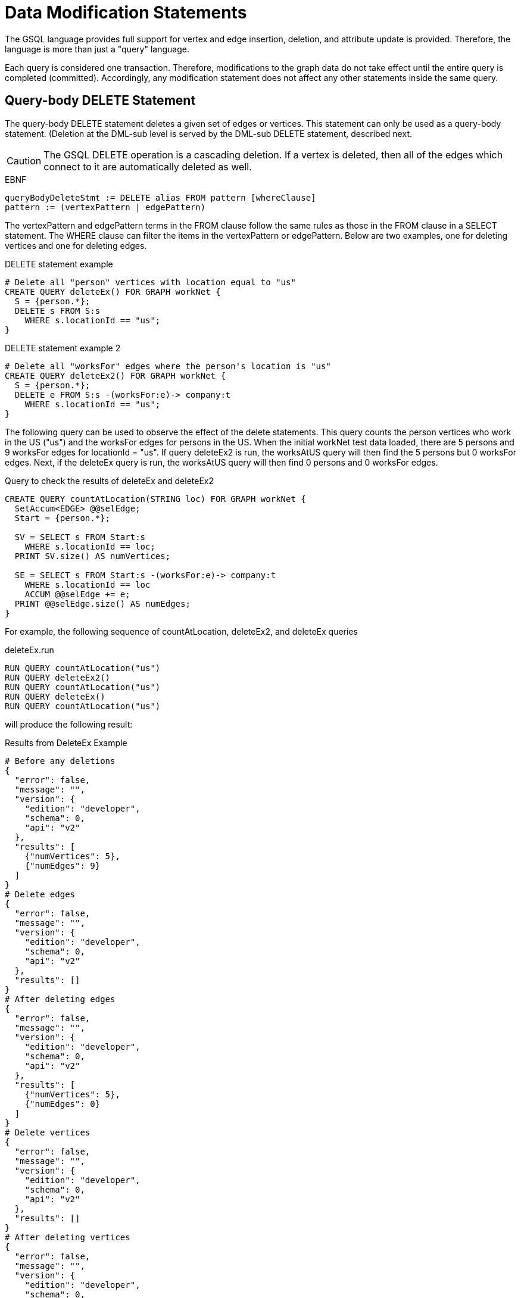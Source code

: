 = Data Modification Statements

The GSQL language provides full support for vertex and edge insertion, deletion, and attribute update is provided. Therefore, the language is more than just a "query" language.

Each query is considered one transaction. Therefore, modifications to the graph data do not take effect until the entire query is completed (committed). Accordingly, any modification statement does not affect any other statements inside the same query.

== Query-body DELETE Statement

The query-body DELETE statement deletes a given set of edges or vertices. This statement can only be used as a query-body statement. (Deletion at the DML-sub level is served by the DML-sub DELETE statement, described next.

[CAUTION]
====
The GSQL DELETE operation is a cascading deletion. If a vertex is deleted, then all of the edges which connect to it are automatically deleted as well.
====

.EBNF

[source,gsql]
----
queryBodyDeleteStmt := DELETE alias FROM pattern [whereClause]
pattern := (vertexPattern | edgePattern)
----



The vertexPattern and edgePattern terms in the FROM clause follow the same rules as those in the FROM clause in a SELECT statement. The WHERE clause can filter the items in the vertexPattern or edgePattern. Below are two examples, one for deleting vertices and one for deleting edges.

.DELETE statement example

[source,gsql]
----
# Delete all "person" vertices with location equal to "us"
CREATE QUERY deleteEx() FOR GRAPH workNet {
  S = {person.*};
  DELETE s FROM S:s
    WHERE s.locationId == "us";
}
----



.DELETE statement example 2

[source,gsql]
----
# Delete all "worksFor" edges where the person's location is "us"
CREATE QUERY deleteEx2() FOR GRAPH workNet {
  S = {person.*};
  DELETE e FROM S:s -(worksFor:e)-> company:t
    WHERE s.locationId == "us";
}
----



The following query can be used to observe the effect of the delete statements. This query counts the person vertices who work in the US ("us") and the worksFor edges for persons in the US.  When the initial workNet test data loaded, there are 5 persons and 9 worksFor edges for locationId = "us".  If query deleteEx2 is run, the worksAtUS query will then find the 5 persons but 0 worksFor edges.  Next, if the deleteEx query is run, the worksAtUS query will then find 0 persons and 0 worksFor edges.

.Query to check the results of deleteEx and deleteEx2

[source,gsql]
----
CREATE QUERY countAtLocation(STRING loc) FOR GRAPH workNet {
  SetAccum<EDGE> @@selEdge;
  Start = {person.*};

  SV = SELECT s FROM Start:s
    WHERE s.locationId == loc;
  PRINT SV.size() AS numVertices;

  SE = SELECT s FROM Start:s -(worksFor:e)-> company:t
    WHERE s.locationId == loc
    ACCUM @@selEdge += e;
  PRINT @@selEdge.size() AS numEdges;
}
----



For example, the following sequence of countAtLocation, deleteEx2, and deleteEx queries

.deleteEx.run

[source,gsql]
----
RUN QUERY countAtLocation("us")
RUN QUERY deleteEx2()
RUN QUERY countAtLocation("us")
RUN QUERY deleteEx()
RUN QUERY countAtLocation("us")
----



will produce the following result:

.Results from DeleteEx Example

[source,gsql]
----
# Before any deletions
{
  "error": false,
  "message": "",
  "version": {
    "edition": "developer",
    "schema": 0,
    "api": "v2"
  },
  "results": [
    {"numVertices": 5},
    {"numEdges": 9}
  ]
}
# Delete edges
{
  "error": false,
  "message": "",
  "version": {
    "edition": "developer",
    "schema": 0,
    "api": "v2"
  },
  "results": []
}
# After deleting edges
{
  "error": false,
  "message": "",
  "version": {
    "edition": "developer",
    "schema": 0,
    "api": "v2"
  },
  "results": [
    {"numVertices": 5},
    {"numEdges": 0}
  ]
}
# Delete vertices
{
  "error": false,
  "message": "",
  "version": {
    "edition": "developer",
    "schema": 0,
    "api": "v2"
  },
  "results": []
}
# After deleting vertices
{
  "error": false,
  "message": "",
  "version": {
    "edition": "developer",
    "schema": 0,
    "api": "v2"
  },
  "results": [
    {"numVertices": 0},
    {"numEdges": 0}
  ]
}
----



== DML-sub DELETE Statement

DML-sub DELETE is a DML-sub statement which deletes one vertex or edge each time it is called.  (Deletion at the query-body level is served by the Query-body DELETE statement described above.) In practice, this statement resides within the body of a SELECT...ACCUM/POST-ACCUM clause, so it is called once for each member of a selected vertex set or edge set.

[CAUTION]
====
The GSQL DELETE operation is a cascading deletion. If a vertex is deleted, then all edges which connect to it are automatically deleted as well.
====

[NOTE]
====
The ACCUM clause iterates over an edge set, which can encounter the same vertex multiple times. If you wish to delete a vertex, it is best practice to place the DML-sub DELETE statement in the POST-ACCUM clause rather than in the ACCUM clause.
====

.EBNF

[source,gsql]
----
dmlSubDeleteStmt := DELETE "(" alias ")"
----



The following example uses and modifies the graph data for socialNet.

.DELETE within ACCUM vs. POST-ACCUM

[source,gsql]
----
# Remove any post vertices posted by the given user
CREATE QUERY deletePosts(vertex<person> seed) FOR GRAPH socialNet {
	start = {seed};

	# Best practice is to delete a vertex in a POST-ACCUM, which only
	# occurs once for each vertex v, guaranteeing that a vertex is not
	# deleted more than once
	postAccumDeletedPosts = SELECT v FROM start -(posted:e)-> post:v
	       	 POST-ACCUM DELETE (v);
	
	# Possible, but not recommended as the DML-sub DELETE statement occurs
	# once for each edge of the vertex v
	accumDeletedPosts = SELECT v FROM start -(posted:e)-> post:v
	       	 ACCUM DELETE (v);
}

# Need a separate query to display the results, because deletions don't take effect during the query.
CREATE QUERY selectUserPosts(vertex<person> seed) FOR GRAPH socialNet {
    start = {seed};

    userPosts = SELECT v FROM start -(posted:e)-> post:v;
    PRINT userPosts;
}
----



For example, the following sequence of selectUserPosts and deletePosts queries

.deletePosts.run

[source,gsql]
----
RUN QUERY selectUserPosts("person3")
RUN QUERY deletePosts("person3")
RUN QUERY selectUserPosts("person3")
----



will produce the following result:

.Results from DeletePosts Example

[source,gsql]
----
# Before the deletion
{
  "error": false,
  "message": "",
  "version": {
    "edition": "developer",
    "schema": 0,
    "api": "v2"
  },
  "results": [{"userPosts": [{
    "v_id": "2",
    "attributes": {
      "postTime": "2011-02-03 01:02:42",
      "subject": "query languages"
    },
    "v_type": "post"
  }]}]
}
# Deletion; no output results requested at this point
{
  "error": false,
  "message": "",
  "version": {
    "edition": "developer",
    "schema": 0,
    "api": "v2"
  },
  "results": []
}
# After the deletion
{
  "error": false,
  "message": "",
  "version": {
    "edition": "developer",
    "schema": 0,
    "api": "v2"
  },
  "results": [{"userPosts": []}]
}
----



== `INSERT INTO` Statement

The `INSERT INTO` statement adds edges or vertices to the graph. When the ID value(s) for the inserted vertex/edge match those of an existing vertex/edge, then the new values will overwrite the old values. To insert an edge, its endpoint vertices must already exist, either before running the query or inserted earlier in that query. The `INSERT INTO` statement can be used as a query-body-level statement or a DML-sub statement.

Like any other data modification in a query, the insertion does not take effect until the entire query is completed.

.EBNF

[source,gsql]
----
insertStmt := insertVertexStmt | insertEdgeStmt
insertVertexStmt := INSERT INTO (vertexType | name)
                 ["(" PRIMARY_ID ["," attrName]* ")"]
                 VALUES "(" ( "_" | expr ) ["," ("_" | expr)]*] ")"

insertEdgeStmt   := INSERT INTO (edgeType | EDGE name)
                 ["(" FROM "," TO ["," attrName]* ")"]
                 VALUES "(" ( "_" | expr ) [vertexType]
                 ["," ( "_" | expr ) [vertexType] ["," ("_" | expr)]*] ")"
----



[NOTE]
====
*Dynamic Query Support*
The vertex or edge type in an `INSERT` statement can either be set statically (`vertexType` or `edgeType`), or it can be written as a string variable (`name`), with the value being set at run time, to make a xref:querying:query-operations.adoc#_dynamic_querying[Dynamic DML query].
*`INSERT INTO`* `+(vertexType | name) ...+` +
Note that to insert an edge type dynamically, the keyword `EDGE` is required:
`INSERT INTO` `(edgeType |` `EDGE` `+name) ...+`
====

There are two options for specifying the attributes of the vertex or edge type for the values provided:

* Provide a value for the ID(s) and then each attribute, in the canonical order for the vertex or edge type. In this case, it is not necessary to explicitly name the attributes, since it is assumed that every attribute is being referenced, in order.
+
.INSERT with implicit attribute names
+
[source,gsql]
----
INSERT INTO vertex_or_edge_type VALUES (full_list_of_parameter_values)
----
+


* Name the specific attributes to be set, and then provide a corresponding list of values. The attributes can be in any order, with the exception that the IDs must come first.  That is, to insert a vertex, the first attribute name must be `PRIMARY_ID`.  To insert an edge, the first two attribute names must be `FROM` and `TO`.
+
.INSERT with explicit attribute names
+
[source,gsql]
----
INSERT INTO vertex_type (PRIMARY_ID, specified_attributes)
VALUES (ID, values_for_specified_attributes)

INSERT INTO edge_type (FROM, TO, specified_attributes)
VALUES (value_for_from_vertex, value_for_to_vertex, <1>
    values_for_specified_attributes)
----
<1> `value_for_from_vertex` and `value_for_to_vertex` can either be the ID of the vertex followed by the vertex type, separated by a space or a vertex variable.
+

For each attribute value, provide either an expression _expr_ or `_`, which means the default value for that attribute type.
The optional __name__ which follows the first two (id) values is to specify the source vertex type and target vertex type, if the edge type had been defined with wildcard vertex types.

=== Query-Body INSERT

The query `insertEx` illustrates query-body level `INSERT` statements: insert new `company` vertices and `worksFor` edges into the `workNet` graph.

.INSERT statement

[source,gsql]
----
CREATE QUERY insertEx(STRING name, STRING name2, STRING name3, STRING comp) FOR GRAPH workNet {
  # Vertex insertion
    # Adds 2 'company' vertices. One is located in the USA, and a sister company in Japan.
    # company:
    # company(PRIMARY_ID clientId STRING, id STRING, country STRING)
    INSERT INTO company VALUES ( comp, comp, "us" );
    INSERT INTO company (PRIMARY_ID, country) VALUES ( comp + "_jp", "jp" );

  # Edge insertion
    # Adds a 'worksFor' edge from person 'name' to the company 'comp', filling in default
    # values for startYear (0), startMonth (0), and fullTime (false).
    # worksFor:
    # worksFor(FROM person, TO company, startYear INT, startMonth INT, fullTime BOOL)
    INSERT INTO worksFor VALUES (name person, comp company, _, _, _);

    # Adds a 'worksFor' edge from person 'name2' to the company 'comp', filling in default
    # values for startMonth (0), but specifying values for startYear and fullTime.
    INSERT INTO worksFor (FROM, TO, startYear, fullTime) VALUES (name2 person, comp company, 2017, true);

    # Adds a 'worksFor' edge from person 'name3' to the company 'comp', filling in default
    # values for startMonth (0), and fullTime (false) but specifying a value for startYear (2017).
    INSERT INTO worksFor (FROM, TO, startYear) VALUES (name3 person, comp company, 2000 + 17);
}
----



The query `whoWorksForCompany` can be used to check the effect of query `insertEx`. Prior to running `insertEx`, running `whoWorksForCompany("gsql")` will find 0 `companies` called `"gsql"` and 0 `worksFor` edges for company `"gsql"`.  If we then run the query `insertEx("tic", "tac", "toe", "gsql")`, then `insertEx("gsql")` will find a company called `"gsql"` and another one called `"gsql_jp"`.  Moreover, it will find 3 edges, tic, tac, and toe, with different values for the `startMonth`, `startYear`, and fullTime parameters.

.Query to check the results of insertEx

[source,gsql]
----
CREATE QUERY whoWorksForCompany(STRING comp) FOR GRAPH workNet {
  SetAccum<EDGE> @@setEdge;

  Comps = {company.*};
  PRINT Comps[Comps.id];   # output api v2

  Pers = {person.*};
  S = SELECT s
    FROM Pers:s -(worksFor:e)-> :t
    WHERE t.id == comp
    ACCUM @@setEdge += e;
  PRINT @@setEdge;
}
----



=== DML-sub INSERT

The following example shows a DML-sub level INSERT. Because the statement applies to all companies, several vertices will be inserted.

.DML-sub INSERT statement

[source,gsql]
----
# Add a child company of a given company name. The new child company is in japan
CREATE QUERY addNewChildCompany(STRING name) FOR GRAPH workNet {
  allCompanies = {company.*};
  X = SELECT s
      FROM allCompanies:s
      WHERE s.id == name
      ACCUM  INSERT INTO company VALUES ( name + "_jp", name + "_jp", "jp" );
}

# Add separate query to list the companies, before and after the insertion
CREATE QUERY listCompanyNames(STRING countryFilter) FOR GRAPH workNet {
  allCompanies = {company.*};
  C = SELECT s
      FROM allCompanies:s
      WHERE s.country == countryFilter;

  PRINT C.size() AS numCompanies;
  PRINT C;
}
----



Example: Add a child company in Japan to the US-based company `company3`.  List all the Japan-based companies before and after the insertion.

.addNewChildCompany.run

[source,gsql]
----
RUN QUERY listCompanyNames("jp")
RUN QUERY addNewChildCompany("company4")
RUN QUERY listCompanyNames("jp")
----



.Results from addNewChildCompany Example

[source,gsql]
----
# Before insertion
{
  "error": false,
  "message": "",
  "version": {
    "edition": "developer",
    "schema": 0,
    "api": "v2"
  },
  "results": [
    {"numCompanies": 1},
    {"C": [{
      "v_id": "company3",
      "attributes": {
        "country": "jp",
        "id": "company3"
      },
      "v_type": "company"
    }]}
  ]
}
# insert company "company4_jp"
{
  "error": false,
  "message": "",
  "version": {
    "edition": "developer",
    "schema": 0,
    "api": "v2"
  },
  "results": []
}
# after insertion
{
  "error": false,
  "message": "",
  "version": {
    "edition": "developer",
    "schema": 0,
    "api": "v2"
  },
  "results": [
    {"numCompanies": 2},
    {"C": [
      {
        "v_id": "company3",
        "attributes": {
          "country": "jp",
          "id": "company3"
        },
        "v_type": "company"
      },
      {
        "v_id": "company4_jp",
        "attributes": {
          "country": "jp",
          "id": "company4_jp"
        },
        "v_type": "company"
      }
    ]}
  ]
}
----



== UPDATE Statement

The `UPDATE` statement updates the attributes of vertices or edges.

.EBNF

[source,gsql]
----
updateStmt := UPDATE alias FROM pattern SET dmlSubStmtList [whereClause]
pattern := (vertexPattern | edgePattern)
----



The set of vertices or edges to update is described in the `FROM` clause, following the same rules as the `FROM` clause in a `SELECT` statement. In the `SET` clause, the `dmlSubStmtList` contains assignment statements to update the attributes of a vertex or edge. Both simple base type attributes and collection type attributes can be updated. These assignment statements use the vertex or edge aliases declared in the `FROM` clause. The optional `WHERE` clause supports boolean conditions to filter the items in the vertex set or edge set.

.UPDATE statement example

[source,gsql]
----
# Change all "person" vertices with location equal to "us" to "USA"
CREATE QUERY updateEx() FOR GRAPH workNet  {
  S = {person.*};

  UPDATE s FROM S:s
  SET s.locationId = "USA",  # simple base type attribute
      s.skillList = [1,2,3]  # collection-type attribute
  WHERE s.locationId == "us";

  # The update cannot become effective within this query, so PRINT S still show "us".
  PRINT S;
}
----



The `UPDATE` statement can only be used as a query-body-level statement. However, DML-sub level updates are still possible by using other statement types. A vertex attribute's value can be updated within the `POST-ACCUM` clause of a `SELECT` block by using the assignment operator (`=`); An edge attribute's value can be updated within the `ACCUM` clause of a `SELECT` block by using the assignment operator. In fact, the `UPDATE` statement is equivalent to a `SELECT` statement with `ACCUM` and/or `POST-ACCUM` to update the vertex or edge attribute values.

[WARNING]
====
Updating a vertex's attribute value in an `ACCUM` clause is not allowed, because the update can occur multiple times in parallel, and possibly result in a non-deterministic value. If the vertex attribute value update depends on an edge attribute value, use the vertex-attached accumulators to save the value and update the vertex attribute's value in the `POST-ACCUM` clause.
====

The query below uses a `SELECT` statement instead of an `UPDATE` statement and performs the same update as the query above. Query `updateEx2` reverses the `locationId` change made by `updateEx` .

.UPDATE statement example 2

[source,gsql]
----
# The second example is equivalent to the above updateEx
CREATE QUERY updateEx2() FOR GRAPH workNet  {
  S = {person.*};

  X = SELECT s
      FROM S:s
      WHERE S.locationId == "USA"
      POST-ACCUM S.locationId = "us",
                 S.skillList = [3,2,1];
  PRINT S;
}
----



Below is an example of an edge update with two attribute changes, including an incremental change:

.UPDATE statement example 3

[source,gsql]
----
CREATE QUERY updateEx3() FOR GRAPH workNet{
  S = {person.*};

  # update edge and target vertices' attribute
  UPDATE e FROM S:s - (worksFor:e) -> :t
  SET e.startYear = e.startYear + 1, // Incremental change
      e.fullTime = false
  WHERE s.locationId == "us";

  PRINT S;
}
----



== Other Update Methods

In addition to `UPDATE` statements and `SELECT` statements, a simple assignment statement at the query-body level can be used to update the attribute value of a single vertex or edge, if the vertex or edge has been assigned to a variable or parameter.

.update by assignment

[source,gsql]
----
# change the given person's new location
CREATE QUERY updateByAssignment(VERTEX<person> v, STRING newLocation) FOR GRAPH workNet{
  v.locationId = newLocation;
}
----


